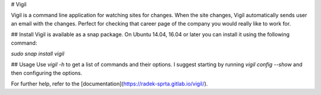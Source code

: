 
# Vigil

Vigil is a command line application for watching sites for changes. When the site changes,
Vigil automatically sends user an email with the changes.
Perfect for checking that career page of the company you would really like to work for.


## Install
Vigil is available as a snap package. On Ubuntu 14.04, 16.04 or later you can
install it using the following command:

`sudo snap install vigil`

## Usage
Use `vigil -h` to get a list of commands and their options. I suggest starting by running `vigil config --show` and then configuring the options.

For further help, refer to the [documentation](https://radek-sprta.gitlab.io/vigil/).


